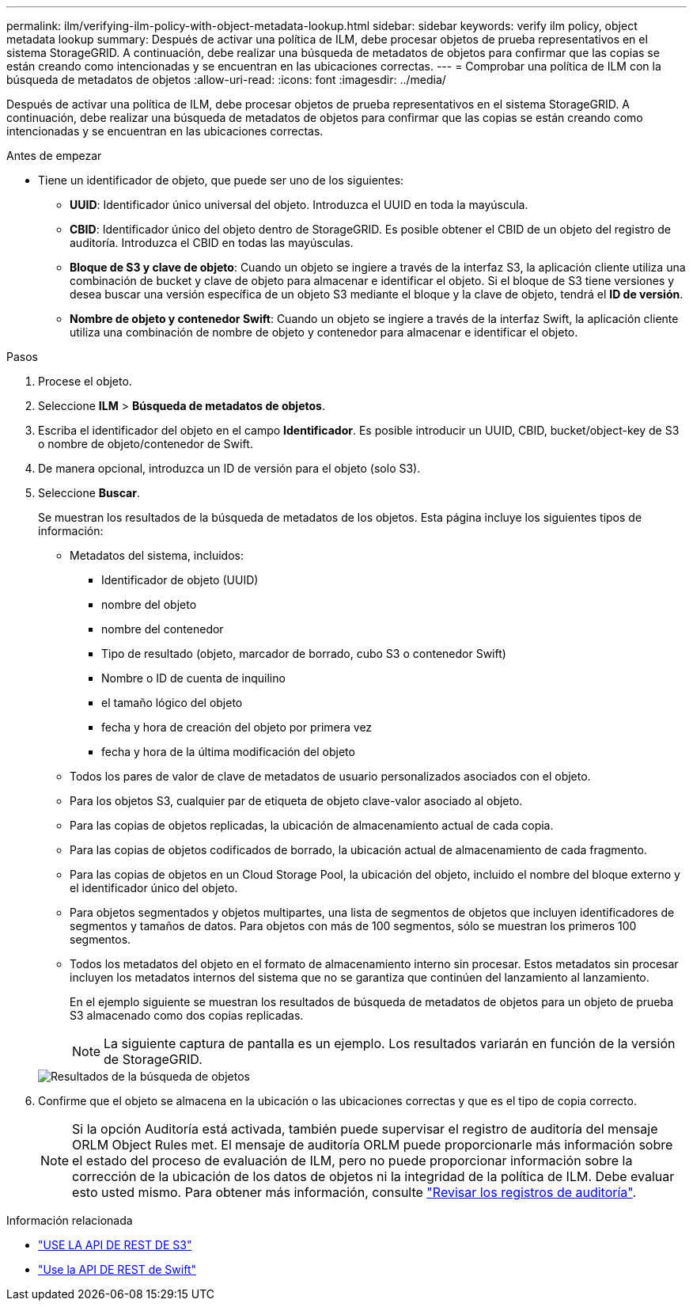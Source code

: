 ---
permalink: ilm/verifying-ilm-policy-with-object-metadata-lookup.html 
sidebar: sidebar 
keywords: verify ilm policy, object metadata lookup 
summary: Después de activar una política de ILM, debe procesar objetos de prueba representativos en el sistema StorageGRID. A continuación, debe realizar una búsqueda de metadatos de objetos para confirmar que las copias se están creando como intencionadas y se encuentran en las ubicaciones correctas. 
---
= Comprobar una política de ILM con la búsqueda de metadatos de objetos
:allow-uri-read: 
:icons: font
:imagesdir: ../media/


[role="lead"]
Después de activar una política de ILM, debe procesar objetos de prueba representativos en el sistema StorageGRID. A continuación, debe realizar una búsqueda de metadatos de objetos para confirmar que las copias se están creando como intencionadas y se encuentran en las ubicaciones correctas.

.Antes de empezar
* Tiene un identificador de objeto, que puede ser uno de los siguientes:
+
** *UUID*: Identificador único universal del objeto. Introduzca el UUID en toda la mayúscula.
** *CBID*: Identificador único del objeto dentro de StorageGRID. Es posible obtener el CBID de un objeto del registro de auditoría. Introduzca el CBID en todas las mayúsculas.
** *Bloque de S3 y clave de objeto*: Cuando un objeto se ingiere a través de la interfaz S3, la aplicación cliente utiliza una combinación de bucket y clave de objeto para almacenar e identificar el objeto. Si el bloque de S3 tiene versiones y desea buscar una versión específica de un objeto S3 mediante el bloque y la clave de objeto, tendrá el *ID de versión*.
** *Nombre de objeto y contenedor Swift*: Cuando un objeto se ingiere a través de la interfaz Swift, la aplicación cliente utiliza una combinación de nombre de objeto y contenedor para almacenar e identificar el objeto.




.Pasos
. Procese el objeto.
. Seleccione *ILM* > *Búsqueda de metadatos de objetos*.
. Escriba el identificador del objeto en el campo *Identificador*. Es posible introducir un UUID, CBID, bucket/object-key de S3 o nombre de objeto/contenedor de Swift.
. De manera opcional, introduzca un ID de versión para el objeto (solo S3).
. Seleccione *Buscar*.
+
Se muestran los resultados de la búsqueda de metadatos de los objetos. Esta página incluye los siguientes tipos de información:

+
** Metadatos del sistema, incluidos:
+
*** Identificador de objeto (UUID)
*** nombre del objeto
*** nombre del contenedor
*** Tipo de resultado (objeto, marcador de borrado, cubo S3 o contenedor Swift)
*** Nombre o ID de cuenta de inquilino
*** el tamaño lógico del objeto
*** fecha y hora de creación del objeto por primera vez
*** fecha y hora de la última modificación del objeto


** Todos los pares de valor de clave de metadatos de usuario personalizados asociados con el objeto.
** Para los objetos S3, cualquier par de etiqueta de objeto clave-valor asociado al objeto.
** Para las copias de objetos replicadas, la ubicación de almacenamiento actual de cada copia.
** Para las copias de objetos codificados de borrado, la ubicación actual de almacenamiento de cada fragmento.
** Para las copias de objetos en un Cloud Storage Pool, la ubicación del objeto, incluido el nombre del bloque externo y el identificador único del objeto.
** Para objetos segmentados y objetos multipartes, una lista de segmentos de objetos que incluyen identificadores de segmentos y tamaños de datos. Para objetos con más de 100 segmentos, sólo se muestran los primeros 100 segmentos.
** Todos los metadatos del objeto en el formato de almacenamiento interno sin procesar. Estos metadatos sin procesar incluyen los metadatos internos del sistema que no se garantiza que continúen del lanzamiento al lanzamiento.


+
En el ejemplo siguiente se muestran los resultados de búsqueda de metadatos de objetos para un objeto de prueba S3 almacenado como dos copias replicadas.

+

NOTE: La siguiente captura de pantalla es un ejemplo. Los resultados variarán en función de la versión de StorageGRID.

+
image::../media/object_lookup_results.png[Resultados de la búsqueda de objetos]

. Confirme que el objeto se almacena en la ubicación o las ubicaciones correctas y que es el tipo de copia correcto.
+

NOTE: Si la opción Auditoría está activada, también puede supervisar el registro de auditoría del mensaje ORLM Object Rules met. El mensaje de auditoría ORLM puede proporcionarle más información sobre el estado del proceso de evaluación de ILM, pero no puede proporcionar información sobre la corrección de la ubicación de los datos de objetos ni la integridad de la política de ILM. Debe evaluar esto usted mismo. Para obtener más información, consulte link:../audit/index.html["Revisar los registros de auditoría"].



.Información relacionada
* link:../s3/index.html["USE LA API DE REST DE S3"]
* link:../swift/index.html["Use la API DE REST de Swift"]


